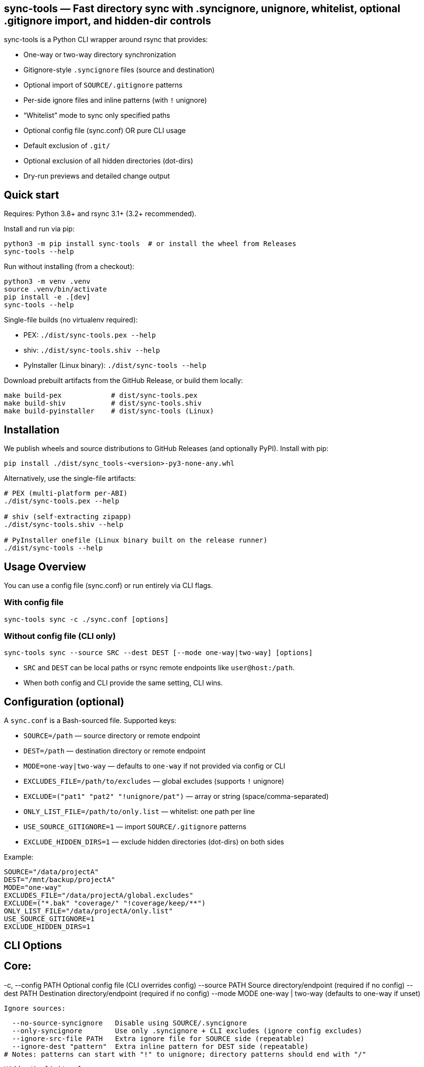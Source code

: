 == sync-tools — Fast directory sync with .syncignore, unignore, whitelist, optional .gitignore import, and hidden-dir controls
:toc:
:toclevels: 2

sync-tools is a Python CLI wrapper around rsync that provides:

- One-way or two-way directory synchronization
- Gitignore-style `.syncignore` files (source and destination)
- Optional import of `SOURCE/.gitignore` patterns
- Per-side ignore files and inline patterns (with `!` unignore)
- “Whitelist” mode to sync only specified paths
- Optional config file (sync.conf) OR pure CLI usage
- Default exclusion of `.git/`
- Optional exclusion of all hidden directories (dot-dirs)
- Dry-run previews and detailed change output

== Quick start

Requires: Python 3.8+ and rsync 3.1+ (3.2+ recommended).

Install and run via pip:

----
python3 -m pip install sync-tools  # or install the wheel from Releases
sync-tools --help
----

Run without installing (from a checkout):

----
python3 -m venv .venv
source .venv/bin/activate
pip install -e .[dev]
sync-tools --help
----

Single-file builds (no virtualenv required):

- PEX: `./dist/sync-tools.pex --help`
- shiv: `./dist/sync-tools.shiv --help`
- PyInstaller (Linux binary): `./dist/sync-tools --help`

Download prebuilt artifacts from the GitHub Release, or build them locally:

----
make build-pex            # dist/sync-tools.pex
make build-shiv           # dist/sync-tools.shiv
make build-pyinstaller    # dist/sync-tools (Linux)
----

== Installation

We publish wheels and source distributions to GitHub Releases (and optionally PyPI). Install with pip:

----
pip install ./dist/sync_tools-<version>-py3-none-any.whl
----

Alternatively, use the single-file artifacts:

----
# PEX (multi-platform per-ABI)
./dist/sync-tools.pex --help

# shiv (self-extracting zipapp)
./dist/sync-tools.shiv --help

# PyInstaller onefile (Linux binary built on the release runner)
./dist/sync-tools --help
----

== Usage Overview

You can use a config file (sync.conf) or run entirely via CLI flags.

=== With config file

----
sync-tools sync -c ./sync.conf [options]
----

=== Without config file (CLI only)

----
sync-tools sync --source SRC --dest DEST [--mode one-way|two-way] [options]
----

- `SRC` and `DEST` can be local paths or rsync remote endpoints like `user@host:/path`.
- When both config and CLI provide the same setting, CLI wins.

== Configuration (optional)

A `sync.conf` is a Bash-sourced file. Supported keys:

- `SOURCE=/path` — source directory or remote endpoint
- `DEST=/path` — destination directory or remote endpoint
- `MODE=one-way|two-way` — defaults to `one-way` if not provided via config or CLI
- `EXCLUDES_FILE=/path/to/excludes` — global excludes (supports `!` unignore)
- `EXCLUDE=("pat1" "pat2" "!unignore/pat")` — array or string (space/comma-separated)
- `ONLY_LIST_FILE=/path/to/only.list` — whitelist: one path per line
- `USE_SOURCE_GITIGNORE=1` — import `SOURCE/.gitignore` patterns
- `EXCLUDE_HIDDEN_DIRS=1` — exclude hidden directories (dot-dirs) on both sides

Example:

----
SOURCE="/data/projectA"
DEST="/mnt/backup/projectA"
MODE="one-way"
EXCLUDES_FILE="/data/projectA/global.excludes"
EXCLUDE=("*.bak" "coverage/" "!coverage/keep/**")
ONLY_LIST_FILE="/data/projectA/only.list"
USE_SOURCE_GITIGNORE=1
EXCLUDE_HIDDEN_DIRS=1
----

== CLI Options

Core:
----
-c, --config PATH            Optional config file (CLI overrides config)
  --source PATH            Source directory/endpoint (required if no config)
  --dest PATH              Destination directory/endpoint (required if no config)
  --mode MODE              one-way | two-way (defaults to one-way if unset)
----
Ignore sources:
----
  --no-source-syncignore   Disable using SOURCE/.syncignore
  --only-syncignore        Use only .syncignore + CLI excludes (ignore config excludes)
  --ignore-src-file PATH   Extra ignore file for SOURCE side (repeatable)
  --ignore-dest "pattern"  Extra inline pattern for DEST side (repeatable)
# Notes: patterns can start with "!" to unignore; directory patterns should end with "/"
----

Hidden/implicit rules:
    --only PATH              Whitelist a path (repeatable; relative to side root)

Config equivalents (if using config):
    USE_SOURCE_GITIGNORE=1
    EXCLUDE_HIDDEN_DIRS=1
----

== How filtering works

Per side (SOURCE side and DEST side), filters are layered with this precedence
from low to high (later overrides earlier):
. Whitelist (if provided via `--only`/`ONLY_LIST_FILE`) — starts with exclude-all then includes listed paths
. Default filters (always `-.git/`; optional hidden dirs if `--exclude-hidden-dirs`/`EXCLUDE_HIDDEN_DIRS=1`)
. `.syncignore` at that side (if enabled)
. `SOURCE/.gitignore` (only if `--use-source-gitignore` or `USE_SOURCE_GITIGNORE=1`)
. CLI `--ignore-*-file` files (repeatable)
. CLI `--ignore-*-pattern` patterns (repeatable)

Notes:
- Use a leading `!` to unignore (include) a path that would otherwise be excluded.
== Parity Harness

We include a small utility `tools/rsync_parity_harness.py` which runs `rsync` in
dry-run mode with the same filter file that the Python code would pass and
compares the list of files rsync would transfer with the decisions made by the
Python matcher. This is useful to find corner-cases where the Python matcher and
rsync disagree.

Usage example:

----
PYTHONPATH=. python3 tools/rsync_parity_harness.py --src test_folders --pattern '*.txt' --pattern '!keep.txt'
----

The harness can also write diagnostic JSON (path reported on mismatch) for CI
artifact upload. See `docs/user_guide.adoc` for details.
- Paths are evaluated relative to the root of the respective side.
- Because default filters are lowest precedence, explicit unignores can override them.

== One-way vs Two-way

- One-way: Mirrors SOURCE -> DEST, including deletions at DEST (`--delete`) subject to filters.
- Two-way: Runs two rsync passes (A->B, then B->A). If a file differs on both sides after both passes, the DEST version is preserved as an extra conflict copy at SOURCE with a `.conflict-YYYYmmdd-HHMMSS` suffix.

For complex bidirectional sync and conflict resolution, consider Unison or Syncthing.

== .syncignore and .gitignore

- `.syncignore`:
  * May exist in SOURCE and/or DEST roots.
  * One pattern per line. `#` comments and blanks ignored.
  * `!pattern` unignores.
  * Directory patterns should end with `/`.

- `.gitignore` (optional import):
  * Only imported from SOURCE if `--use-source-gitignore` or `USE_SOURCE_GITIGNORE=1` is set.
  * Parsed with the same rules (comments, blanks, `!` for unignore).
  * Not automatically imported at DEST (to avoid surprises). If you want that as well, we can add a `--use-dest-gitignore`.

== Whitelist (“only”) mode

- Provide explicit paths to sync and exclude the rest by default.
- Still layered with ignores/unignores after the whitelist.
- Paths should be relative to the side root (e.g., `dist/`, `README.md`, `docs/**/*.adoc`).
- Directories should end with `/` for clarity.

Provide via:
- CLI: `--only PATH` (repeatable)
- Config: `ONLY_LIST_FILE=/path/to/only.list` (one path per line; supports comments/blank lines)

== Examples

=== Run without config (CLI only)

Basic one-way dry-run:

----
sync-tools sync --source ./src --dest ./dst --dry-run
----

Two-way with source .gitignore and some per-side ignores:

----
sync-tools sync \
  --source ./project \
  --dest user@server:/data/project \
  --mode two-way \
  --use-source-gitignore \
  --ignore-src "node_modules/" \
  --ignore-dest "backups/" \
  --ignore-dest "!backups/current/**"
----

=== With config, override on CLI

----
sync-tools sync -c ./sync.conf --mode two-way --dry-run
----

=== Use `.syncignore` and `.gitignore`

Respect both files on SOURCE; use DEST `.syncignore` too:

----
sync-tools sync \
  --source ./app \
  --dest ./backup \
  --use-source-gitignore
----

Disable `.syncignore` on SOURCE but still use `.gitignore` on SOURCE:

----
sync-tools sync \
  --source ./app \
  --dest ./backup \
  --no-source-syncignore \
  --use-source-gitignore
----

=== Default .git exclusion

`.git/` is excluded automatically on both sides:

----
sync-tools sync --source ./repo --dest ./backup
----

Re-include `.git/` explicitly (override default) on source:

----
sync-tools sync \
  --source ./repo \
  --dest ./backup \
  --ignore-src "!/.git/**"
----

Re-include `.git/` explicitly on destination:

----
sync-tools sync \
  --source ./repo \
  --dest ./backup \
  --ignore-dest "!/.git/**"
----

=== Exclude all hidden directories

Exclude dot-dirs everywhere:

----
sync-tools sync --source ./src --dest ./dst --exclude-hidden-dirs
----

Exclude dot-dirs but keep `.config/` on source:

----
sync-tools sync \
  --source ./src \
  --dest ./dst \
  --exclude-hidden-dirs \
  --ignore-src "!.config/**"
----

Same via config:

----
EXCLUDE_HIDDEN_DIRS=1
----

=== Per-side ad-hoc excludes

Only exclude extra cache at destination:

----
sync-tools sync -c ./sync.conf --ignore-dest ".cache/"
----

Exclude logs on source but re-include a subfolder:

----
bash sync.sh -c ./sync.conf \
  --ignore-src "*.log" \
  --ignore-src "!logs/structured/**"
----

=== Whitelist: sync only specific items

CLI only — sync `dist/` and `README.md` (and nothing else), while still honoring ignores:

----
bash sync.sh \
  --source ./project \
  --dest ./backup \
  --only "dist/" \
  --only "README.md"
----

Config file list:

`only.list`:
----
dist/
README.md
docs/**/*.adoc
----

`sync.conf`:
----
SOURCE="./project"
DEST="./backup"
ONLY_LIST_FILE="./only.list"
----

Run:

----
bash sync.sh -c ./sync.conf
----

Whitelist plus excludes: sync only `dist/` but exclude a heavy subtree except a keep folder:

----
bash sync.sh \
  --source ./project \
  --dest ./backup \
  --only "dist/" \
  --ignore-src "dist/assets/huge/**" \
  --ignore-src "!dist/assets/huge/keep/**"
----

=== Two-way with per-side policies

----
bash sync.sh -c ./sync.conf \
  --mode two-way \
  --ignore-src "node_modules/" \
  --ignore-dest "backups/" \
  --ignore-dest "!backups/current/**"
----

=== Dry-run preview with verbose changes

----
bash sync.sh -c ./sync.conf --dry-run
----

== Recipes

=== Keep a build artifact folder at destination untouched

Goal: Don’t delete or modify `backups/` on DEST even if missing on SOURCE.

----
bash sync.sh -c ./sync.conf --ignore-dest "backups/"
----

=== Ignore all logs but keep structured reports subfolder

Source:

----
sync-tools sync -c ./sync.conf \
  --ignore-src "*.log" \
  --ignore-src "!reports/important/**"
----

Destination:

----
sync-tools sync -c ./sync.conf \
  --ignore-dest "*.log" \
  --ignore-dest "!reports/important/**"
----

=== Sync everything except node_modules, but keep node_modules/.bin

----
sync-tools sync -c ./sync.conf \
  --ignore-src "node_modules/" \
  --ignore-src "!node_modules/.bin/**"
----

=== Respect only .syncignore files (source and dest), nothing else

----
sync-tools sync -c ./sync.conf --only-syncignore
----

=== Use SOURCE/.gitignore to drive filtering (no .syncignore at source)

----
sync-tools sync \
  --source ./repo \
  --dest ./backup \
  --no-source-syncignore \
  --use-source-gitignore
----

=== Whitelist only specific docs, still exclude build artifacts

----
sync-tools sync \
  --source ./project \
  --dest ./backup \
  --only "docs/**" \
  --ignore-src "docs/**/tmp/**"
----

=== Minimal CLI mirror to a remote with whitelist, gitignore import, and hidden-dirs excluded

----
sync-tools sync \
  --source ./project \
  --dest user@server:/srv/project \
  --mode one-way \
  --use-source-gitignore \
  --exclude-hidden-dirs \
  --only "dist/" \
  --only "README.md" \
  --dry-run
----

== Behavior details

- Trailing slashes matter: `SOURCE/` contents are synced into `DEST/`.
- In one-way mode, `--delete` ensures DEST mirrors SOURCE (subject to filters).
- In two-way mode:
  * First pass copies newer from SOURCE -> DEST.
  * Second pass copies newer from DEST -> SOURCE.
  * If a file differs on both sides after both passes, DEST’s version is kept as an additional conflict copy at SOURCE with a `.conflict-YYYYmmdd-HHMMSS` suffix.

== Tips

- Always start with `--dry-run` to validate filters and scope (especially with whitelist).
- Over SSH, consider `-z` if bandwidth-bound (CPU permitting).
- Old rsync versions may not support `--mkpath`; the script detects and omits it.

== Troubleshooting

- A pattern isn’t matching?
  - Ensure directory patterns end with `/`
  - Try a more explicit glob: `**/pattern/**`
  - Place unignore (`!`) rules after the corresponding ignore
  - Use `--dry-run` to inspect itemized changes
- Windows:
  - Prefer WSL or Git Bash; native cmd.exe/PowerShell quoting differs
- Large trees:
  - rsync is efficient; add `--info=stats2` for detailed metrics

== License

MIT

== Testing & Coverage

This repository includes an integration test suite using behave (Gherkin) and a small pytest smoke suite. Tests run using the project's `Makefile` targets (which create and use the Python virtualenv at `.venv`).

Run tests locally:

----
make test
----

What was executed in this run:

- behave BDD features (integration scenarios): 8 features, 10 scenarios — all passed locally.
- pytest unit/smoke tests: 4 tests — all passed locally.

=== Appendix: Integration test coverage

The following list maps feature files to the functionality they exercise (these scenarios are included in the `features/` directory):

- `features/hello_world.feature` — test harness smoke checks (framework sanity).
- `features/sync.feature` — basic one-way sync (copies files and directories).
- `features/two_way.feature` — two-way syncing with simple conflict preservation (dest preserved as `.conflict-...`).
- `features/ignore.feature` — `.syncignore` handling and unignore (`!`) semantics.
- `features/gitignore_import.feature` — importing `SOURCE/.gitignore` when `--use-source-gitignore` is set.
- `features/gitdir.feature` — default `.git/` exclusion and explicit re-include via `--ignore-src "!/.git/**"`.
- `features/hidden.feature` — excluding hidden directories via `--exclude-hidden-dirs`.
- `features/whitelist.feature` — whitelist/"only" mode and that whitelisted paths are the only items synced.

=== Verified behaviors (integration tests)

- Basic one-way sync (files and nested directories).
- Two-way sync with conflict preservation when both sides differ (destination preserved as `.conflict-*`).
- `.syncignore` parsing (comments, blank lines) and unignore (`!`) semantics for source side.
- Importing `SOURCE/.gitignore` patterns when requested.
- Default exclusion of `.git/` and successful re-inclusion using `--ignore-src "!/.git/**"`.
- Exclusion of hidden directories with `--exclude-hidden-dirs`.
- Whitelist/only mode: including specified paths and excluding others.

=== Remaining / partially verified behaviors (recommended follow-ups)

The test suite covers the core functionality end-to-end, but the following items may need additional coverage or cross-environment verification:

- Remote endpoints over SSH (rsync remote syntax like `user@host:/path`) — current tests operate on local filesystem paths only.
- Complex `.gitignore` features (e.g., negations and nested rules with multiple levels) beyond a basic import — consider more scenarios to cover subtle gitignore glob behaviors.
- Large-scale performance or edge cases with huge directory trees and symlink handling — add stress tests if required.
- Behavior across multiple rsync versions (3.1 vs 3.2 vs 3.3) — some flags and filter semantics differ between versions.
- Optional `--mkpath` behavior on older rsync versions and the interactions with whitelist directories creation.
- Behavior when combining whitelist (`--only`) with complicated unignore rules across both sides — add matrix tests for combinations.
- Behavior when using `--ignore-dest` unignore rules to re-include on the destination side (we have tests for source-side re-include but richer cases for destination side would be useful).

If you want, I can:

- Run the full suite in CI-like Docker image(s) to validate behavior across multiple rsync versions.
- Add a small matrix of additional behave scenarios to cover remote endpoints and destination-side unignores.

== Installing the Python distribution

We provide a Python console script `sync-tools` when the package is installed via
pip. After installing the wheel or `pip install -e .` you can run the tool as:

----
sync-tools sync --source ./project --dest ./backup --dry-run
----

For development without installing, run the helper:

----
./tools/sync-tools-launcher.sh sync --source ./project --dest ./backup --dry-run
----

== Makefile targets

This repository provides convenient Makefile targets for common developer
workflows. From the repository root, use:

----
make venv              # create Python virtualenv at .venv and upgrade pip/setuptools/wheel
make install           # install project (editable) and test deps into .venv
make bdd               # run behave BDD tests (requires venv)
make pytest            # run pytest (requires venv)
make test              # run behave then pytest
make clean             # remove .venv and common temp files

# Installation helpers
make install-local     # install package into user site and symlink launcher to ~/.local/bin
make install-local sudo=1  # install system-wide (requires sudo) and make launcher available in /usr/local/bin
make package-install-local # build sdist/wheel and install from dist/ into user site
----

Use `make install-local` to make the `sync-tools` console script available on your PATH (ensure `~/.local/bin` is on PATH). Use `make package-install-local` to verify packaging before publishing.

Note: `make package-install-local` invokes `python3 -m build` and `python3 -m pip` and therefore requires a system Python with pip available. If your system Python doesn't have pip, create and activate a virtualenv with `python3 -m venv .venv` and run `pip install -e .` to test locally instead.

Running the CLI from the repository (local development)

You can run the CLI without installing the package globally in two ways:

- Using the module runner (no install required):

----
python3 -m sync_tools.cli --help
----

- Install the project in editable mode into your venv and use the console script:

----
python3 -m venv .venv
source .venv/bin/activate
pip install -e .
sync-tools --help
----

Installing for a single user (global-like)

To make `sync-tools` available on your PATH without system-wide install, install to your user site and symlink the console script into `~/.local/bin`:

----
python3 -m pip install --user .
mkdir -p ~/.local/bin
ln -sf "$(python3 -c 'import shutil,sys; print(shutil.which("sync-tools") or "")')" ~/.local/bin/sync-tools
export PATH="$HOME/.local/bin:$PATH"
----

System-wide install (requires sudo):
== Deprecation notice: sync.sh

The legacy Bash script `sync.sh` has been archived (see `docs/archive/sync.sh`). Please use the Python CLI `sync-tools` or the single-file builds described above.


----
sudo python3 -m pip install .
sudo ln -sf "$(sudo python3 -c 'import shutil,sys; print(shutil.which("sync-tools") or "")')" /usr/local/bin/sync-tools
----
